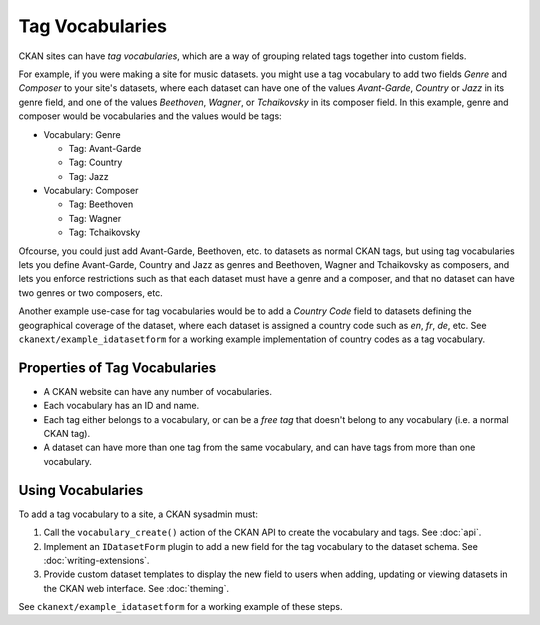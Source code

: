 ================
Tag Vocabularies
================

.. versionadded:: 1.7

CKAN sites can have *tag vocabularies*, which are a way of grouping related
tags together into custom fields.

For example, if you were making a site for music datasets. you might use a tag
vocabulary to add two fields *Genre* and *Composer* to your site's datasets,
where each dataset can have one of the values *Avant-Garde*, *Country* or
*Jazz* in its genre field, and one of the values *Beethoven*, *Wagner*, or
*Tchaikovsky* in its composer field. In this example, genre and composer would
be vocabularies and the values would be tags:

- Vocabulary: Genre

  - Tag: Avant-Garde

  - Tag: Country

  - Tag: Jazz

- Vocabulary: Composer

  - Tag: Beethoven

  - Tag: Wagner

  - Tag: Tchaikovsky

Ofcourse, you could just add Avant-Garde, Beethoven, etc. to datasets as normal
CKAN tags, but using tag vocabularies lets you define Avant-Garde, Country and
Jazz as genres and Beethoven, Wagner and Tchaikovsky as composers, and lets you
enforce restrictions such as that each dataset must have a genre and a
composer, and that no dataset can have two genres or two composers, etc.

Another example use-case for tag vocabularies would be to add a *Country Code*
field to datasets defining the geographical coverage of the dataset, where each
dataset is assigned a country code such as *en*, *fr*, *de*, etc. See
``ckanext/example_idatasetform`` for a working example implementation of
country codes as a tag vocabulary.


Properties of Tag Vocabularies
------------------------------

* A CKAN website can have any number of vocabularies.
* Each vocabulary has an ID and name.
* Each tag either belongs to a vocabulary, or can be a *free tag* that doesn't
  belong to any vocabulary (i.e. a normal CKAN tag).
* A dataset can have more than one tag from the same vocabulary, and can have tags from more than one vocabulary.

Using Vocabularies
------------------

To add a tag vocabulary to a site, a CKAN sysadmin must:

1. Call the ``vocabulary_create()`` action of the CKAN API to create the
   vocabulary and tags. See :doc:`api`.

2. Implement an ``IDatasetForm`` plugin to add a new field for the tag
   vocabulary to the dataset schema. See :doc:`writing-extensions`.

3. Provide custom dataset templates to display the new field to users when
   adding, updating or viewing datasets in the CKAN web interface.
   See :doc:`theming`.

See ``ckanext/example_idatasetform`` for a working example of these steps.
